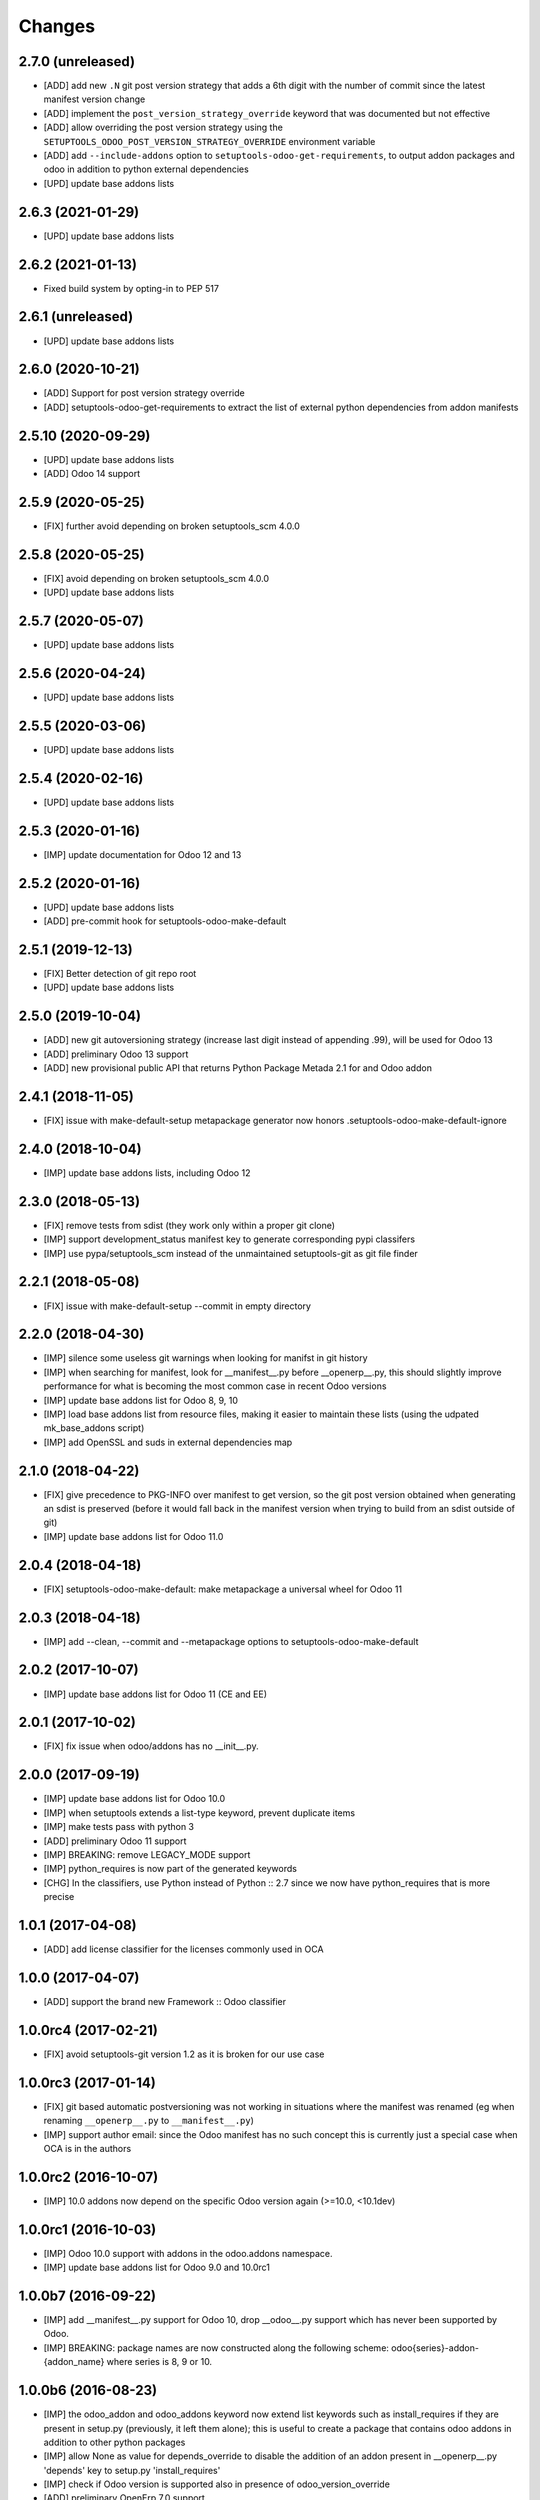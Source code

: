 Changes
~~~~~~~

.. Future (?)
.. ----------
.. -

2.7.0 (unreleased)
------------------
- [ADD] add new ``.N`` git post version strategy that adds a 6th digit with the
  number of commit since the latest manifest version change
- [ADD] implement the ``post_version_strategy_override`` keyword that was documented
  but not effective
- [ADD] allow overriding the post version strategy using the
  ``SETUPTOOLS_ODOO_POST_VERSION_STRATEGY_OVERRIDE`` environment variable
- [ADD] add ``--include-addons`` option to ``setuptools-odoo-get-requirements``,
  to output addon packages and odoo in addition to python external dependencies
- [UPD] update base addons lists

2.6.3 (2021-01-29)
------------------
- [UPD] update base addons lists

2.6.2 (2021-01-13)
------------------
- Fixed build system by opting-in to PEP 517

2.6.1 (unreleased)
------------------
- [UPD] update base addons lists

2.6.0 (2020-10-21)
------------------

- [ADD] Support for post version strategy override
- [ADD] setuptools-odoo-get-requirements to extract the list of external python
  dependencies from addon manifests

2.5.10 (2020-09-29)
-------------------
- [UPD] update base addons lists
- [ADD] Odoo 14 support

2.5.9 (2020-05-25)
------------------
- [FIX] further avoid depending on broken setuptools_scm 4.0.0

2.5.8 (2020-05-25)
------------------
- [FIX] avoid depending on broken setuptools_scm 4.0.0
- [UPD] update base addons lists

2.5.7 (2020-05-07)
------------------
- [UPD] update base addons lists

2.5.6 (2020-04-24)
------------------
- [UPD] update base addons lists

2.5.5 (2020-03-06)
------------------
- [UPD] update base addons lists

2.5.4 (2020-02-16)
------------------
- [UPD] update base addons lists

2.5.3 (2020-01-16)
------------------
- [IMP] update documentation for Odoo 12 and 13

2.5.2 (2020-01-16)
------------------
- [UPD] update base addons lists
- [ADD] pre-commit hook for setuptools-odoo-make-default

2.5.1 (2019-12-13)
------------------
- [FIX] Better detection of git repo root
- [UPD] update base addons lists

2.5.0 (2019-10-04)
------------------
- [ADD] new git autoversioning strategy (increase last digit instead of
  appending .99), will be used for Odoo 13
- [ADD] preliminary Odoo 13 support
- [ADD] new provisional public API that returns Python Package Metada 2.1 for
  and Odoo addon

2.4.1 (2018-11-05)
------------------
- [FIX] issue with make-default-setup metapackage generator
  now honors .setuptools-odoo-make-default-ignore

2.4.0 (2018-10-04)
------------------
- [IMP] update base addons lists, including Odoo 12

2.3.0 (2018-05-13)
------------------
- [FIX] remove tests from sdist (they work only within a proper
  git clone)
- [IMP] support development_status manifest key to generate
  corresponding pypi classifers
- [IMP] use pypa/setuptools_scm instead of the unmaintained
  setuptools-git as git file finder

2.2.1 (2018-05-08)
------------------
- [FIX] issue with make-default-setup --commit in empty directory

2.2.0 (2018-04-30)
------------------
- [IMP] silence some useless git warnings when looking for manifst
  in git history
- [IMP] when searching for manifest, look for __manifest__.py before
  __openerp__.py, this should slightly improve performance for what
  is becoming the most common case in recent Odoo versions
- [IMP] update base addons list for Odoo 8, 9, 10
- [IMP] load base addons list from resource files, making it easier
  to maintain these lists (using the udpated mk_base_addons script)
- [IMP] add OpenSSL and suds in external dependencies map

2.1.0 (2018-04-22)
------------------
- [FIX] give precedence to PKG-INFO over manifest to get version,
  so the git post version obtained when generating an sdist is
  preserved (before it would fall back in the manifest version
  when trying to build from an sdist outside of git)
- [IMP] update base addons list for Odoo 11.0

2.0.4 (2018-04-18)
------------------
- [FIX] setuptools-odoo-make-default: make metapackage a universal
  wheel for Odoo 11

2.0.3 (2018-04-18)
------------------
- [IMP] add --clean, --commit and --metapackage options to
  setuptools-odoo-make-default

2.0.2 (2017-10-07)
------------------
- [IMP] update base addons list for Odoo 11 (CE and EE)

2.0.1 (2017-10-02)
------------------
- [FIX] fix issue when odoo/addons has no __init__.py.

2.0.0 (2017-09-19)
------------------
- [IMP] update base addons list for Odoo 10.0
- [IMP] when setuptools extends a list-type keyword, prevent duplicate items
- [IMP] make tests pass with python 3
- [ADD] preliminary Odoo 11 support
- [IMP] BREAKING: remove LEGACY_MODE support
- [IMP] python_requires is now part of the generated keywords
- [CHG] In the classifiers, use Python instead of Python :: 2.7
  since we now have python_requires that is more precise

1.0.1 (2017-04-08)
------------------
- [ADD] add license classifier for the licenses commonly used in OCA

1.0.0 (2017-04-07)
------------------
- [ADD] support the brand new Framework :: Odoo classifier

1.0.0rc4 (2017-02-21)
---------------------
- [FIX] avoid setuptools-git version 1.2 as it is broken for
  our use case

1.0.0rc3 (2017-01-14)
---------------------
- [FIX] git based automatic postversioning was not working
  in situations where the manifest was renamed (eg when
  renaming ``__openerp__.py`` to ``__manifest__.py``)
- [IMP] support author email: since the Odoo manifest has
  no such concept this is currently just a special case
  when OCA is in the authors

1.0.0rc2 (2016-10-07)
---------------------
- [IMP] 10.0 addons now depend on the specific Odoo version again
  (>=10.0, <10.1dev)

1.0.0rc1 (2016-10-03)
---------------------
- [IMP] Odoo 10.0 support with addons in the odoo.addons namespace.
- [IMP] update base addons list for Odoo 9.0 and 10.0rc1

1.0.0b7 (2016-09-22)
--------------------
- [IMP] add __manifest__.py support for Odoo 10,
  drop __odoo__.py support which has never been supported by Odoo.
- [IMP] BREAKING: package names are now constructed along the
  following scheme: odoo{series}-addon-{addon_name} where series
  is 8, 9 or 10.

1.0.0b6 (2016-08-23)
--------------------
- [IMP] the odoo_addon and odoo_addons keyword now extend
  list keywords such as install_requires if they are present
  in setup.py (previously, it left them alone); this is useful
  to create a package that contains odoo addons in addition to
  other python packages
- [IMP] allow None as value for depends_override to disable
  the addition of an addon present in __openerp__.py 'depends'
  key to setup.py 'install_requires'
- [IMP] check if Odoo version is supported also in presence of
  odoo_version_override
- [ADD] preliminary OpenErp 7.0 support
- [ADD] --odoo-version-override to setuptools-odoo-make-default
  to use when there is no practical way to normalize addons versions
- [FIX] when using odoo_version_override, make sure the package
  version starts with the Odoo version, otherwise dependencies from
  other packages do not work
- [UPD] refresh base addons list for odoo 9c with new modules added
  over the last months

1.0.0b5 (2016-05-03)
--------------------
- [FIX] fix bug of previous release that prevented the packaging
  of a single auto_install addon

1.0.0b4 (2016-04-06)
--------------------
- [UPD] pycrypto in external dependencies map
- [ADD] setuptools-odoo-make-default now ignores addons listed
  in .setuptools-odoo-make-default-ignore; this is useful when
  some addons are manually included in another package (such as
  autoinstallable glue modules)
- [ADD] setuptools-odoo-make-default now generates README and
  .setuptools-odoo-make-default-ignore files at the root of
  the setup directory
- [IMP] the odoo_addon setup keyword now accepts several addons in the
  odoo_addons namespace, provided exactly one is installable and not
  auto installable. This is meant to package an addon together with one
  or more auto_installable glue modules.

1.0.0b3 (2016-02-10)
--------------------
- [ADD] mechanism to specify which Odoo version to use in dependencies
  (8.0, 9.0) in case some addons to be packaged have non-standard version
  numbers
- [ADD] support for addons without version number in their manifest
  (unfortunately there are some in the wild...)

1.0.0b2 (2016-01-26)
--------------------
- [ADD] mechanism to override dependencies, to allow addon authors to
  require minimal versions of dependent odoo addons, and to control external
  python dependencies

1.0.0b1 (2015-12-29)
--------------------
- [FIX] fix postversioning when running outside git directory
- [IMP] additional mappings for python external dependencies
- [ADD] make_pkg_name public api to convert an addon name to a python
  package name
- [ADD] make_pkg_requirement public api to obtain a valid package requirement
  for a given addon (same as make_pkg_name but includes requirement
  for the correct Odoo series)
- [FIX] crash in case a previous commit had a bad `__openerp__.py`

0.9.0 (2015-12-13)
------------------
- first beta
